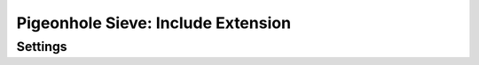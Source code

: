 ===================================
Pigeonhole Sieve: Include Extension
===================================

.. seealso:: :ref:`pigeonhole_extension_include`

Settings
--------

.. pigeonhole:setting:: sieve_include_max_includes
   :default: 255
   :plugin: yes
   :values: @uint

   The maximum number of scripts that may be included. This is the total
   number of scripts involved in the include tree.


.. pigeonhole:setting:: sieve_include_max_nesting_depth
   :default: 10
   :plugin: yes
   :values: @uint

   The maximum nesting depth for the include tree.
